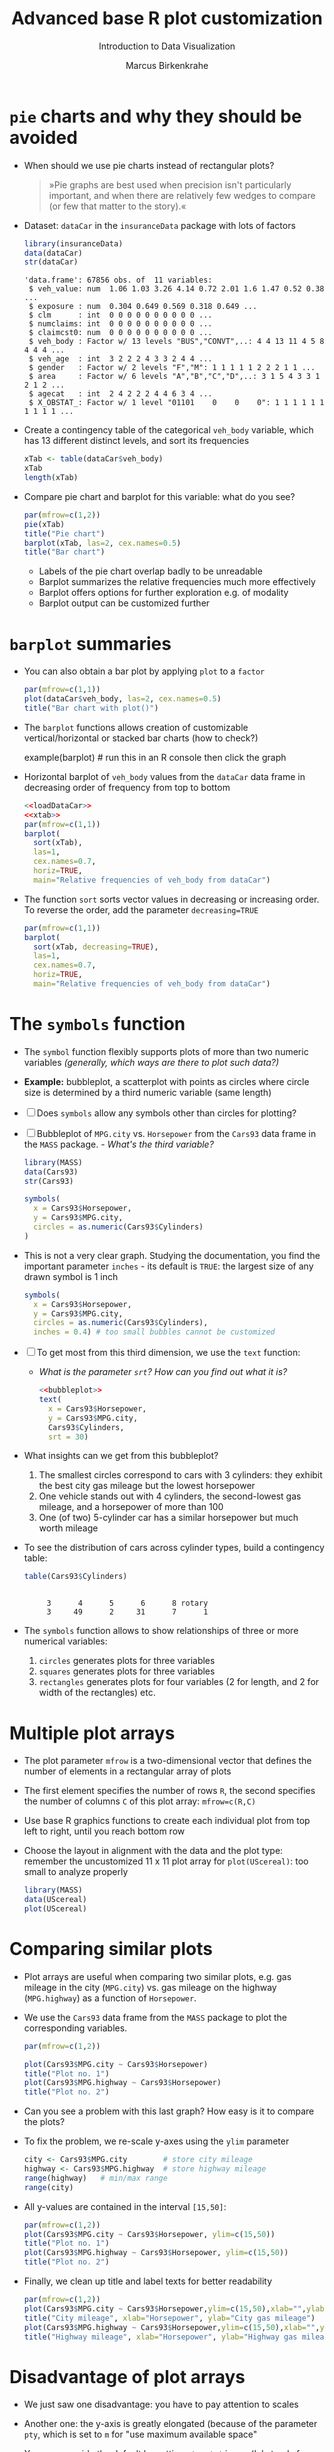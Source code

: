 #+TITLE:  Advanced base R plot customization
#+AUTHOR: Marcus Birkenkrahe
#+Subtitle: Introduction to Data Visualization
#+STARTUP: hideblocks overview indent inlineimages
#+PROPERTY: header-args:R :exports both :results output :session *R*
* ~pie~ charts and why they should be avoided

- When should we use pie charts instead of rectangular plots?
  #+begin_quote
  »Pie graphs are best used when precision isn't particularly
  important, and when there are relatively few wedges to compare (or
  few that matter to the story).«
  #+end_quote
- Dataset: ~dataCar~ in the ~insuranceData~ package with lots of factors
  #+name: loadDataCar
  #+begin_src R
    library(insuranceData)
    data(dataCar)
    str(dataCar)
  #+end_src

  #+RESULTS:
  #+begin_example
  'data.frame': 67856 obs. of  11 variables:
   $ veh_value: num  1.06 1.03 3.26 4.14 0.72 2.01 1.6 1.47 0.52 0.38 ...
   $ exposure : num  0.304 0.649 0.569 0.318 0.649 ...
   $ clm      : int  0 0 0 0 0 0 0 0 0 0 ...
   $ numclaims: int  0 0 0 0 0 0 0 0 0 0 ...
   $ claimcst0: num  0 0 0 0 0 0 0 0 0 0 ...
   $ veh_body : Factor w/ 13 levels "BUS","CONVT",..: 4 4 13 11 4 5 8 4 4 4 ...
   $ veh_age  : int  3 2 2 2 4 3 3 2 4 4 ...
   $ gender   : Factor w/ 2 levels "F","M": 1 1 1 1 1 2 2 2 1 1 ...
   $ area     : Factor w/ 6 levels "A","B","C","D",..: 3 1 5 4 3 3 1 2 1 2 ...
   $ agecat   : int  2 4 2 2 2 4 4 6 3 4 ...
   $ X_OBSTAT_: Factor w/ 1 level "01101    0    0    0": 1 1 1 1 1 1 1 1 1 1 ...
  #+end_example

- Create a contingency table of the categorical ~veh_body~ variable,
  which has 13 different distinct levels, and sort its frequencies
  #+name: xtab
  #+begin_src R
    xTab <- table(dataCar$veh_body)
    xTab
    length(xTab)
  #+end_src

- Compare pie chart and barplot for this variable: what do you see?
  #+begin_src R :results graphics file :file ../img/pie.png
    par(mfrow=c(1,2))
    pie(xTab)
    title("Pie chart")
    barplot(xTab, las=2, cex.names=0.5)
    title("Bar chart")
  #+end_src
  #+begin_notes
  - Labels of the pie chart overlap badly to be unreadable
  - Barplot summarizes the relative frequencies much more effectively
  - Barplot offers options for further exploration e.g. of modality
  - Barplot output can be customized further
  #+end_notes

* ~barplot~ summaries

- You can also obtain a bar plot by applying ~plot~ to a ~factor~
  #+begin_src R :results graphics file :file ../img/bar1.png
    par(mfrow=c(1,1))
    plot(dataCar$veh_body, las=2, cex.names=0.5)
    title("Bar chart with plot()")
  #+end_src

- The ~barplot~ functions allows creation of customizable
  vertical/horizontal or stacked bar charts (how to check?)
  #+begin_example R
    example(barplot) # run this in an R console then click the graph
  #+end_example

- Horizontal barplot of ~veh_body~ values from the ~dataCar~ data frame
  in decreasing order of frequency from top to bottom
  #+begin_src R :results graphics file :file ../img/bar2.png :noweb yes
    <<loadDataCar>>
    <<xtab>>
    par(mfrow=c(1,1))
    barplot(
      sort(xTab),
      las=1,
      cex.names=0.7,
      horiz=TRUE,
      main="Relative frequencies of veh_body from dataCar")
  #+end_src

- The function ~sort~ sorts vector values in decreasing or increasing
  order. To reverse the order, add the parameter ~decreasing=TRUE~
  #+begin_src R :results graphics file :file ../img/bar3.png
    par(mfrow=c(1,1))
    barplot(
      sort(xTab, decreasing=TRUE),
      las=1,
      cex.names=0.7,
      horiz=TRUE,
      main="Relative frequencies of veh_body from dataCar")
  #+end_src

* The ~symbols~ function

- The ~symbol~ function flexibly supports plots of more than two numeric
  variables /(generally, which ways are there to plot such data?)/

- *Example:* bubbleplot, a scatterplot with points as circles where
  circle size is determined by a third numeric variable (same length)

- [ ] Does ~symbols~ allow any symbols other than circles for plotting?

- [ ] Bubbleplot of ~MPG.city~ vs. ~Horsepower~ from the ~Cars93~ data frame
  in the ~MASS~ package. - /What's the third variable?/
  #+begin_src R
    library(MASS)
    data(Cars93)
    str(Cars93)
  #+end_src

  #+begin_src R :results graphics file :file ../img/bubbleplot.png
    symbols(
      x = Cars93$Horsepower,
      y = Cars93$MPG.city,
      circles = as.numeric(Cars93$Cylinders)
    )
  #+end_src

- This is not a very clear graph. Studying the documentation, you find
  the important parameter ~inches~ - its default is ~TRUE~: the largest
  size of any drawn symbol is 1 inch
  #+name: bubbleplot
  #+begin_src R :results graphics file :file ../img/bubbleplot1.png
    symbols(
      x = Cars93$Horsepower,
      y = Cars93$MPG.city,
      circles = as.numeric(Cars93$Cylinders),
      inches = 0.4) # too small bubbles cannot be customized
  #+end_src

- [ ] To get most from this third dimension, we use the ~text~ function:
  - /What is the parameter ~srt~? How can you find out what it is?/
  #+begin_src R :noweb yes :results graphics file :file ../img/bubbleplot2.png
    <<bubbleplot>>
    text(
      x = Cars93$Horsepower,
      y = Cars93$MPG.city,
      Cars93$Cylinders,
      srt = 30) 
  #+end_src

- What insights can we get from this bubbleplot?
  #+begin_quote
  1) The smallest circles correspond to cars with 3 cylinders: they
     exhibit the best city gas mileage but the lowest horsepower
  2) One vehicle stands out with 4 cylinders, the second-lowest gas
     mileage, and a horsepower of more than 100
  3) One (of two) 5-cylinder car has a similar horsepower but much worth
     mileage


- To see the distribution of cars across cylinder types, build a
  contingency table:
  #+begin_src R
    table(Cars93$Cylinders)
  #+end_src

  #+RESULTS:
  :
  :      3      4      5      6      8 rotary
  :      3     49      2     31      7      1

- The ~symbols~ function allows to show relationships of three or more
  numerical variables:
  1) ~circles~ generates plots for three variables
  2) ~squares~ generates plots for three variables
  3) ~rectangles~ generates plots for four variables (2 for length, and
     2 for width of the rectangles) etc.

* Multiple plot arrays

- The plot parameter ~mfrow~ is a two-dimensional vector that defines
  the number of elements in a rectangular array of plots

- The first element specifies the number of rows ~R~, the second
  specifies the number of columns ~C~ of this plot array: ~mfrow=c(R,C)~

- Use base R graphics functions to create each individual plot from
  top left to right, until you reach bottom row

- Choose the layout in alignment with the data and the plot type:
  remember the uncustomized 11 x 11 plot array for ~plot(UScereal)~: too
  small to analyze properly
  #+begin_src R :results graphics file :file ../img/cereals.png
    library(MASS)
    data(UScereal)
    plot(UScereal)
  #+end_src

* Comparing similar plots

- Plot arrays are useful when comparing two similar plots, e.g. gas
  mileage in the city (~MPG.city~) vs. gas mileage on the highway
  (~MPG.highway~) as a function of ~Horsepower~.

- We use the ~Cars93~ data frame from the ~MASS~ package to plot the
  corresponding variables.
  #+begin_src R :results graphics file :file ../img/cityhighway1.png
    par(mfrow=c(1,2))

    plot(Cars93$MPG.city ~ Cars93$Horsepower)
    title("Plot no. 1")
    plot(Cars93$MPG.highway ~ Cars93$Horsepower)
    title("Plot no. 2")
  #+end_src

- Can you see a problem with this last graph? How easy is it to
  compare the plots?

- To fix the problem, we re-scale y-axes using the ~ylim~ parameter
  #+begin_src R
    city <- Cars93$MPG.city        # store city mileage
    highway <- Cars93$MPG.highway  # store highway mileage
    range(highway)   # min/max range
    range(city)
  #+end_src

- All y-values are contained in the interval ~[15,50]~:
  #+begin_src R :results graphics file :file ../img/cityhighway2.png
    par(mfrow=c(1,2))
    plot(Cars93$MPG.city ~ Cars93$Horsepower, ylim=c(15,50))
    title("Plot no. 1")
    plot(Cars93$MPG.highway ~ Cars93$Horsepower, ylim=c(15,50))
    title("Plot no. 2")
  #+end_src

- Finally, we clean up title and label texts for better readability
  #+begin_src R :results graphics file :file ../img/cityhighway3.png
    par(mfrow=c(1,2))
    plot(Cars93$MPG.city ~ Cars93$Horsepower,ylim=c(15,50),xlab="",ylab="")
    title("City mileage", xlab="Horsepower", ylab="City gas mileage")
    plot(Cars93$MPG.highway ~ Cars93$Horsepower,ylim=c(15,50),xlab="",ylab="")
    title("Highway mileage", xlab="Horsepower", ylab="Highway gas mileage")
  #+end_src
  
* Disadvantage of plot arrays

- We just saw one disadvantage: you have to pay attention to scales

- Another one: the y-axis is greatly elongated (because of the
  parameter ~pty~, which is set to ~m~ for "use maximum available space"

- You can override the default by setting ~pty ='s'~ in ~par~ ('s' stands
  for 'square'). Using our last example for illustration:
  #+begin_src R :results graphics file :file ../img/cityhighway4.png
    par(mfrow=c(1,2),pty='s')
    plot(Cars93$MPG.city ~ Cars93$Horsepower,ylim=c(15,50),xlab="",ylab="")
    title("City mileage", xlab="Horsepower", ylab="City gas mileage")
    plot(Cars93$MPG.highway ~ Cars93$Horsepower,ylim=c(15,50),xlab="",ylab="")
    title("Highway mileage", xlab="Horsepower", ylab="Highway gas mileage")
  #+end_src

- Do you remember how to check a ~par~ value - e.g. ~pty~?
  #+begin_src R
    par()$pty
  #+end_src

* Different relationships in one array

- The following example demonstrates how the 2 x 2 plot array is
  generally large enough to see interesting details

- We want to see the relationships between mileages and cylinders in
  different driving environments using the ~Cars93~ data set from the
  ~MASS~ package
  #+begin_src R
    library(MASS)  # set up environment with packages and datasets
    data(Cars93)

    cyl <- Cars93$Cylinders  # store objects for later use
    city <- Cars93$MPG.city
    highway <- Cars93$MPG.highway

    range(highway)  # check y limits to rescale y-lim if necessary
    range(city)
  #+end_src

- [ ] Build and interpret the following plot!
  #+begin_src R :results graphics file :file ../img/multiple.png
    par(mfrow=c(2,2))  # define a 2 x 2 plot array

    plot(city ~ cyl, las = 2, ylim = c(15,50))  # las = 2 perpendicular
    title("MPG.city vs. Cylinders")

    plot(highway ~ cyl, las = 2, ylim = c(15,50))
    title("MPG.highway vs. Cylinders")

    plot( highway ~ city, xlim = c(15,50), ylim = c(15,50))
    title("MPG.highway vs. MPG.city")
    abline(a = 0, b = 1, lty = 2, lwd = 2)

    plot(highway-city ~ cyl, las = 2)
    title("Mileage difference vs. Cylinders")
  #+end_src

  #+RESULTS:
  [[file:../img/multiple.png]]

  #+begin_notes
  1) Mileage declines as number of cylinders increase
  2) Highway mileage is always greater than city mileage
  3) Mileage difference increases with cylinder number
  4) Labeling with ~las~ and ~xlim~, ~ylim~ aids comparability/readability
  #+end_notes

* Re-scaling and re-labeling

- Note the scaling choices, which facilitates comparison between the
  boxplots in the first row, and displays the equality line as a
  diagonal line.

- Note the use of ~las=2~ (display all labels perpendicular to their
  axis). Without the default orientation (~las = 0~, axis-parallel) long
  labels would not be printed (~rotary~ is just about short enough)

  #+begin_src R
    levels(cyl)[6] <- "rotary_cylinder"
    levels(cyl)
  #+end_src

  #+RESULTS:
  : [1] "3"               "4"               "5"               "6"              
  : [5] "8"               "rotary_cylinder"
  
- Compare with the result without re-scaling or re-labeling
  #+begin_src R :results graphics file :file ../img/multiple1.png
    par(mfrow=c(2,2))  # define a 2 x 2 plot array

    plot(city ~ cyl)  # las = 2 perpendicular
    title("MPG.city vs. Cylinders")

    plot(highway ~ cyl)
    title("MPG.highway vs. Cylinders")

    plot( highway ~ city)
    title("MPG.highway vs. MPG.city")
    abline(a = 0, b = 1, lty = 2, lwd = 2)

    plot(highway-city ~ cyl, las=0, cex=0.7)
    title("Mileage difference vs. Cylinders")
  #+end_src

  #+RESULTS:
  [[file:../img/multiple1.png]]
  
* Using the ~layout~ function

- The ~layout~ function provides more flexibility to creating plot
  arrays

- Remember that arrays are important for exploratory and explanatory
  data analysis, e.g. to get an overview and to enable comparisons

- This means that greater flexibility translates to greater EDA power

* Constructing the layout matrix

- The ~layout~ function constructs a /layout matrix/ whose integer
  elements specify plot positions

- Constructing the layout matrix:
  #+begin_src R
    vectorOfNumbers <- c(
      rep(x=0, times=4),
      rep(c(1,1,2,2), times=2),
      rep(x=0, times=4))

    layoutMatrix <- matrix(
      vectorOfNumbers,
      nrow = 4,
      byrow = TRUE)
    layoutMatrix
  #+end_src

  #+RESULTS:
  :      [,1] [,2] [,3] [,4]
  : [1,]    0    0    0    0
  : [2,]    1    1    2    2
  : [3,]    1    1    2    2
  : [4,]    0    0    0    0

- Here, ~rep~ repeats its argument ~times~ times, and ~matrix~ creates a
  matrix of ~4~ rows, distributing the vector elements row after row

- To set up the plot array correctly, the matrix must be structured
  into blocks, with all elements having the same value in each block

- The n-th plot is put in the array position corresponding to the
  block with the value ~n~. Blocks with value ~0~ specify whitespace
* Example from ~Cars93~

- Example with ~Cars93~ from the ~MASS~ package:
  #+begin_src R :results graphics file :file ../img/5_layout.png
    library(MASS)
    data(Cars93)

    ## setup up the layout
    layout(layoutMatrix)  # instead of par(mfrow=c(1,2),pty='s')
    ## plot data and title plots
    plot(x=Cars93$Horsepower, y=Cars93$MPG.city, ylim=c(15,50))
    title("Plot no. 1")
    plot(x=Cars93$Horsepower, y=Cars93$MPG.highway, ylim=c(15,50))
    title("Plot no. 2")
  #+end_src

  #+RESULTS:
  [[file:../img/5_layout.png]]

- The difference to using ~mfrow~ even with the ~pty~ parameter are subtle
  but visible:
  #+begin_src R :results graphics file :file ../img/5_mfrow.png
    library(MASS)
    data(Cars93)

    ## setup up the layout
    par(mfrow=c(1,2),pty='s')   # s creates a square plotting region
    ## plot data and title plots
    plot(x=Cars93$Horsepower, y=Cars93$MPG.city, ylim=c(15,50))
    title("Plot no. 1")
    plot(x=Cars93$Horsepower, y=Cars93$MPG.city, ylim=c(15,50))
    title("Plot no. 2")
  #+end_src

  #+RESULTS:
  [[file:../img/5_mfrow.png]]
  
* Example from ~PimaIndiansDiabetes~

- We want to set up the layout matrix for this output, which includes
  both a scatterplot (top left) and a sunflower plot (bottom right)
  #+attr_html: :width 300px
  [[../img/layout1.png]]

- Construction of the layout matrix: a small 2 x 2 block for the
  first (1), and a large 4 x 4 block for the second (2) plot:
  #+begin_src R
    layoutVector <- c(
      rep(c(1,1,0,0,0,0),2),  # upper left block
      rep(c(0,0,2,2,2,2),4))  # lower right block

    layoutMatrix <- matrix(
      layoutVector,
      nrow = 6,
      byrow = TRUE)

    layoutMatrix
  #+end_src

  #+RESULTS:
  :      [,1] [,2] [,3] [,4] [,5] [,6]
  : [1,]    1    1    0    0    0    0
  : [2,]    1    1    0    0    0    0
  : [3,]    0    0    2    2    2    2
  : [4,]    0    0    2    2    2    2
  : [5,]    0    0    2    2    2    2
  : [6,]    0    0    2    2    2    2
  
- The data consists of the ~insulin~ and ~triceps~ variables from the
  ~PimaIndiansDiabetes~ data set in the ~mlbench~ package of benchmark
  data sets.
  #+begin_src R :results graphics file :file ../img/pimalayout.png
    library(mlbench)  # you may have to install this package - if you do
                      # this in Emacs, use your .Rprofile file for repos
    data(PimaIndiansDiabetes)
    pima <- PimaIndiansDiabetes # copy data frame

    layout(layoutMatrix)

    plot(x = pima$insulin, y = pima$triceps)
    title("Scatterplot")

    sunflowerplot(x= pima$insulin, y = pima$triceps)
    title("Sunflowerplot")
  #+end_src

  #+RESULTS:
  [[file:../img/pimalayout.png]]

- The scatterplot shows how the two variables cluster with no
  indication of repeated values

- The larger sunflower plot shows the extent to which records with
  ~insulin = 0~ (which is physically impossible) coincide with repeated
  ~triceps=0~ values (which is also physically impossible)

- Giving different emphasis to plots is not possible with ~mfrow~

* Practice exercise

- Create a layout matrix for two plots of equal size in the upper
  right and in the lower left corner, using two 2 x 2 blocks:
  #+begin_example
  0 0 1 1 
  0 0 1 1
  2 2 0 0 
  2 2 0 0 
#+end_example

- Use this layout to plot a line plot for ~Nile~ (upper right) and the
  histogram for ~Nile~ (lower left)

- Create the layout vector:
  #+begin_src R
    layoutVector <-
      c(rep(c(0,1), times=2, each=2),
        rep(c(2,0), times=2, each=2))
    layoutVector
  #+end_src

  #+RESULTS:
  :  [1] 0 0 1 1 0 0 1 1 2 2 0 0 2 2 0 0

- Create the layout matrix:
  #+begin_src R
    layoutMatrix <- matrix(layoutVector,
                           nrow=4,
                           byrow=TRUE)
    layoutMatrix
  #+end_src

  #+RESULTS:
  :      [,1] [,2] [,3] [,4]
  : [1,]    0    0    1    1
  : [2,]    0    0    1    1
  : [3,]    2    2    0    0
  : [4,]    2    2    0    0

- Plot the data:
  #+begin_src R :results graphics file :file ../img/nilelayout.png
    layout(layoutMatrix)

    plot(Nile)
    title("Scatterplot")

    hist(Nile)
    title("Histogram")
  #+end_src

  #+RESULTS:
  [[file:../img/nilelayout.png]]

* TODO Color graphics
** General guidelines
** Color options in R
** The ~tableplot~ function
** Practice exercises
